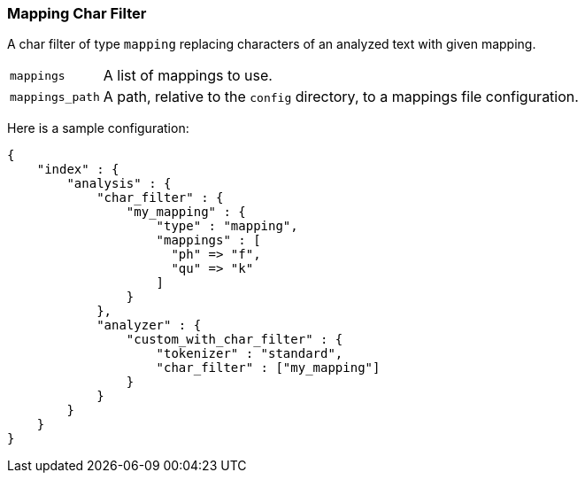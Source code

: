 [[analysis-mapping-charfilter]]
=== Mapping Char Filter

A char filter of type `mapping` replacing characters of an analyzed text
with given mapping.

[horizontal]
`mappings`::

    A list of mappings to use.

`mappings_path`::

    A path, relative to the `config` directory, to a mappings file
    configuration.

Here is a sample configuration:

[source,js]
--------------------------------------------------
{
    "index" : {
        "analysis" : {
            "char_filter" : {
                "my_mapping" : {
                    "type" : "mapping",
                    "mappings" : [
                      "ph" => "f",
                      "qu" => "k"
                    ]
                }
            },
            "analyzer" : {
                "custom_with_char_filter" : {
                    "tokenizer" : "standard",
                    "char_filter" : ["my_mapping"]
                }
            }
        }
    }
}
--------------------------------------------------
